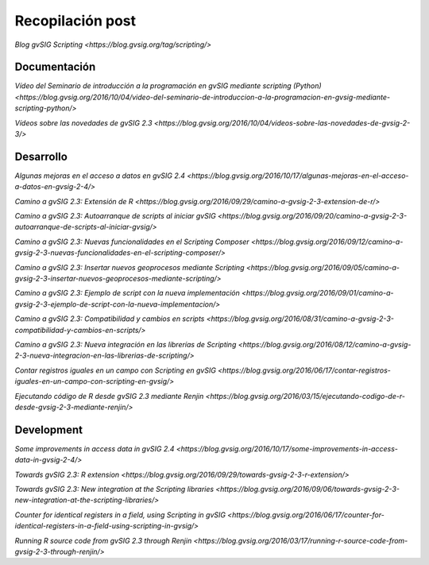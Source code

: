 Recopilación post
=================

`Blog gvSIG Scripting <https://blog.gvsig.org/tag/scripting/>`


Documentación
-------------

`Vídeo del Seminario de introducción a la programación en gvSIG mediante scripting (Python) <https://blog.gvsig.org/2016/10/04/video-del-seminario-de-introduccion-a-la-programacion-en-gvsig-mediante-scripting-python/>`

`Vídeos sobre las novedades de gvSIG 2.3 <https://blog.gvsig.org/2016/10/04/videos-sobre-las-novedades-de-gvsig-2-3/>`



Desarrollo
----------

`Algunas mejoras en el acceso a datos en gvSIG 2.4 <https://blog.gvsig.org/2016/10/17/algunas-mejoras-en-el-acceso-a-datos-en-gvsig-2-4/>`

`Camino a gvSIG 2.3: Extensión de R <https://blog.gvsig.org/2016/09/29/camino-a-gvsig-2-3-extension-de-r/>`

`Camino a gvSIG 2.3: Autoarranque de scripts al iniciar gvSIG <https://blog.gvsig.org/2016/09/20/camino-a-gvsig-2-3-autoarranque-de-scripts-al-iniciar-gvsig/>`

`Camino a gvSIG 2.3: Nuevas funcionalidades en el Scripting Composer <https://blog.gvsig.org/2016/09/12/camino-a-gvsig-2-3-nuevas-funcionalidades-en-el-scripting-composer/>`

`Camino a gvSIG 2.3: Insertar nuevos geoprocesos mediante Scripting <https://blog.gvsig.org/2016/09/05/camino-a-gvsig-2-3-insertar-nuevos-geoprocesos-mediante-scripting/>`

`Camino a gvSIG 2.3: Ejemplo de script con la nueva implementación <https://blog.gvsig.org/2016/09/01/camino-a-gvsig-2-3-ejemplo-de-script-con-la-nueva-implementacion/>`

`Camino a gvSIG 2.3: Compatibilidad y cambios en scripts <https://blog.gvsig.org/2016/08/31/camino-a-gvsig-2-3-compatibilidad-y-cambios-en-scripts/>`

`Camino a gvSIG 2.3: Nueva integración en las librerías de Scripting <https://blog.gvsig.org/2016/08/12/camino-a-gvsig-2-3-nueva-integracion-en-las-librerias-de-scripting/>`

`Contar registros iguales en un campo con Scripting en gvSIG <https://blog.gvsig.org/2016/06/17/contar-registros-iguales-en-un-campo-con-scripting-en-gvsig/>`

`Ejecutando código de R desde gvSIG 2.3 mediante Renjin <https://blog.gvsig.org/2016/03/15/ejecutando-codigo-de-r-desde-gvsig-2-3-mediante-renjin/>`

Development
-----------
`Some improvements in access data in gvSIG 2.4 <https://blog.gvsig.org/2016/10/17/some-improvements-in-access-data-in-gvsig-2-4/>`

`Towards gvSIG 2.3: R extension <https://blog.gvsig.org/2016/09/29/towards-gvsig-2-3-r-extension/>`



`Towards gvSIG 2.3: New integration at the Scripting libraries <https://blog.gvsig.org/2016/09/06/towards-gvsig-2-3-new-integration-at-the-scripting-libraries/>`

`Counter for identical registers in a field, using Scripting in gvSIG <https://blog.gvsig.org/2016/06/17/counter-for-identical-registers-in-a-field-using-scripting-in-gvsig/>`

`Running R source code from gvSIG 2.3 through Renjin <https://blog.gvsig.org/2016/03/17/running-r-source-code-from-gvsig-2-3-through-renjin/>`
